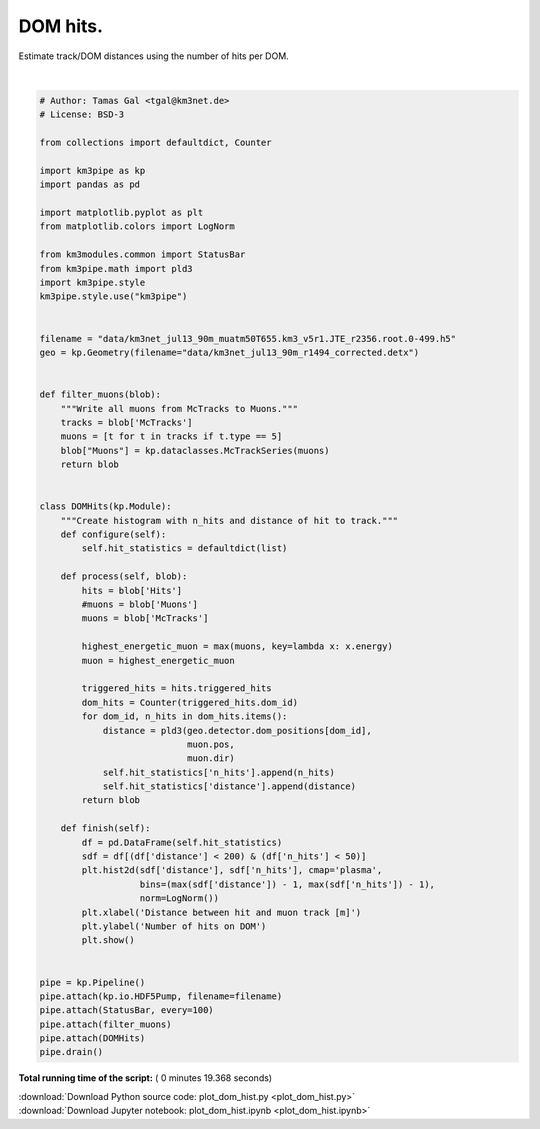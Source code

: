 

.. _sphx_glr_auto_examples_plot_dom_hist.py:


==================
DOM hits.
==================

Estimate track/DOM distances using the number of hits per DOM.




.. image:: /auto_examples/images/sphx_glr_plot_dom_hist_001.png
    :align: center


.. rst-class:: sphx-glr-script-out

 Out::

    Loading style definitions from '/Users/tamasgal/Dev/km3pipe/km3pipe/kp-data/stylelib/km3pipe.mplstyle'
    Pipeline and module initialisation took 6.871s (CPU 6.609s).
    --------------------------[ Blob       0 ]---------------------------
    --------------------------[ Blob     100 ]---------------------------
    --------------------------[ Blob     200 ]---------------------------
    --------------------------[ Blob     300 ]---------------------------
    --------------------------[ Blob     400 ]---------------------------
    ================================[ . ]================================
    ============================================================
    500 cycles drained in 16.29s (CPU 15.49s). Memory peak: 277.23 MB
      wall  mean: 0.02s  medi: 0.02s  min: 0.01s  max: 0.12s  std: 0.01s
      CPU   mean: 0.02s  medi: 0.02s  min: 0.01s  max: 0.12s  std: 0.01s




|


.. code-block:: python


    # Author: Tamas Gal <tgal@km3net.de>
    # License: BSD-3

    from collections import defaultdict, Counter

    import km3pipe as kp
    import pandas as pd

    import matplotlib.pyplot as plt
    from matplotlib.colors import LogNorm

    from km3modules.common import StatusBar
    from km3pipe.math import pld3
    import km3pipe.style
    km3pipe.style.use("km3pipe")


    filename = "data/km3net_jul13_90m_muatm50T655.km3_v5r1.JTE_r2356.root.0-499.h5"
    geo = kp.Geometry(filename="data/km3net_jul13_90m_r1494_corrected.detx")


    def filter_muons(blob):
        """Write all muons from McTracks to Muons."""
        tracks = blob['McTracks']
        muons = [t for t in tracks if t.type == 5]
        blob["Muons"] = kp.dataclasses.McTrackSeries(muons)
        return blob


    class DOMHits(kp.Module):
        """Create histogram with n_hits and distance of hit to track."""
        def configure(self):
            self.hit_statistics = defaultdict(list)

        def process(self, blob):
            hits = blob['Hits']
            #muons = blob['Muons']
            muons = blob['McTracks']

            highest_energetic_muon = max(muons, key=lambda x: x.energy)
            muon = highest_energetic_muon

            triggered_hits = hits.triggered_hits
            dom_hits = Counter(triggered_hits.dom_id)
            for dom_id, n_hits in dom_hits.items():
                distance = pld3(geo.detector.dom_positions[dom_id],
                                muon.pos,
                                muon.dir)
                self.hit_statistics['n_hits'].append(n_hits)
                self.hit_statistics['distance'].append(distance)
            return blob

        def finish(self):
            df = pd.DataFrame(self.hit_statistics)
            sdf = df[(df['distance'] < 200) & (df['n_hits'] < 50)]
            plt.hist2d(sdf['distance'], sdf['n_hits'], cmap='plasma',
                       bins=(max(sdf['distance']) - 1, max(sdf['n_hits']) - 1),
                       norm=LogNorm())
            plt.xlabel('Distance between hit and muon track [m]')
            plt.ylabel('Number of hits on DOM')
            plt.show()


    pipe = kp.Pipeline()
    pipe.attach(kp.io.HDF5Pump, filename=filename)
    pipe.attach(StatusBar, every=100)
    pipe.attach(filter_muons)
    pipe.attach(DOMHits)
    pipe.drain()

**Total running time of the script:** ( 0 minutes  19.368 seconds)



.. container:: sphx-glr-footer


  .. container:: sphx-glr-download

     :download:`Download Python source code: plot_dom_hist.py <plot_dom_hist.py>`



  .. container:: sphx-glr-download

     :download:`Download Jupyter notebook: plot_dom_hist.ipynb <plot_dom_hist.ipynb>`

.. rst-class:: sphx-glr-signature

    `Generated by Sphinx-Gallery <http://sphinx-gallery.readthedocs.io>`_
